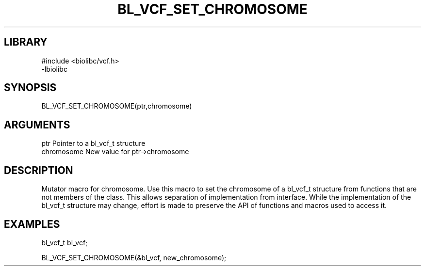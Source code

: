 \" Generated by /home/bacon/scripts/gen-get-set
.TH BL_VCF_SET_CHROMOSOME 3

.SH LIBRARY
.nf
.na
#include <biolibc/vcf.h>
-lbiolibc
.ad
.fi

\" Convention:
\" Underline anything that is typed verbatim - commands, etc.
.SH SYNOPSIS
.PP
.nf 
.na
BL_VCF_SET_CHROMOSOME(ptr,chromosome)
.ad
.fi

.SH ARGUMENTS
.nf
.na
ptr              Pointer to a bl_vcf_t structure
chromosome       New value for ptr->chromosome
.ad
.fi

.SH DESCRIPTION

Mutator macro for chromosome.  Use this macro to set the chromosome of
a bl_vcf_t structure from functions that are not members of the class.
This allows separation of implementation from interface.  While the
implementation of the bl_vcf_t structure may change, effort is made to
preserve the API of functions and macros used to access it.

.SH EXAMPLES

.nf
.na
bl_vcf_t   bl_vcf;

BL_VCF_SET_CHROMOSOME(&bl_vcf, new_chromosome);
.ad
.fi

